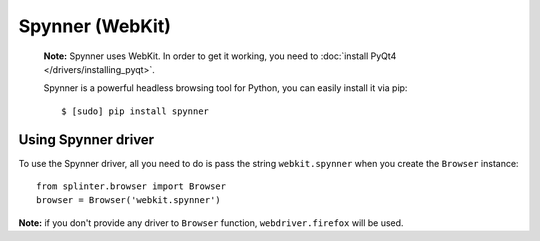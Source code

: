 .. meta::
    :description: How to use splinter with webkit via spynner for tests on web applications
    :keywords: splinter, python, tutorial, how to install, installation, spynner, webkit

++++++++++++++++
Spynner (WebKit)
++++++++++++++++

 **Note:** Spynner uses WebKit. In order to get it working, you need to :doc:`install PyQt4 </drivers/installing_pyqt>`.

 Spynner is a powerful headless browsing tool for Python, you can easily install it via pip:

 .. highlight:: bash

 ::

    $ [sudo] pip install spynner

Using Spynner driver
--------------------

To use the Spynner driver, all you need to do is pass the string ``webkit.spynner`` when you create
the ``Browser`` instance:

.. highlight:: python

::

    from splinter.browser import Browser
    browser = Browser('webkit.spynner')

**Note:** if you don't provide any driver to ``Browser`` function, ``webdriver.firefox`` will be used.
